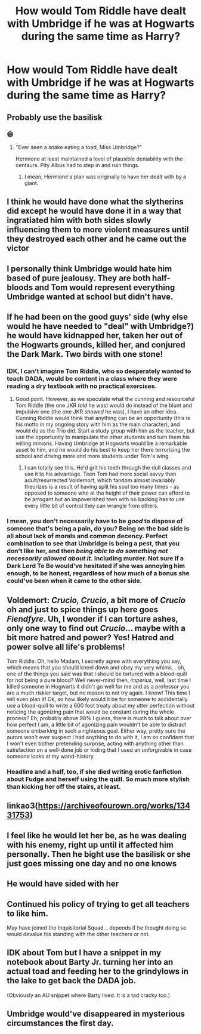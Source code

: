 #+TITLE: How would Tom Riddle have dealt with Umbridge if he was at Hogwarts during the same time as Harry?

* How would Tom Riddle have dealt with Umbridge if he was at Hogwarts during the same time as Harry?
:PROPERTIES:
:Author: trushil1504
:Score: 21
:DateUnix: 1604168975.0
:DateShort: 2020-Oct-31
:FlairText: Discussion
:END:

** Probably use the basilisk
:PROPERTIES:
:Author: Gilgamesh-the-epic
:Score: 38
:DateUnix: 1604170542.0
:DateShort: 2020-Oct-31
:END:

*** 😄
:PROPERTIES:
:Author: Agora1992
:Score: 3
:DateUnix: 1604188205.0
:DateShort: 2020-Nov-01
:END:

**** "Ever seen a snake eating a toad, Miss Umbridge?"

Hermione at least maintained a level of plausible deniability with the centaurs. Pity Albus had to step in and ruin things.
:PROPERTIES:
:Author: tohz
:Score: 13
:DateUnix: 1604201898.0
:DateShort: 2020-Nov-01
:END:

***** I mean, Hermione's plan was originally to have her dealt with by a giant.
:PROPERTIES:
:Author: Hellstrike
:Score: 7
:DateUnix: 1604225216.0
:DateShort: 2020-Nov-01
:END:


** I think he would have done what the slytherins did except he would have done it in a way that ingratiated him with both sides slowly influencing them to more violent measures until they destroyed each other and he came out the victor
:PROPERTIES:
:Author: Kingslayer629736
:Score: 22
:DateUnix: 1604171178.0
:DateShort: 2020-Oct-31
:END:


** I personally think Umbridge would hate him based of pure jealousy. They are both half-bloods and Tom would represent everything Umbridge wanted at school but didn't have.
:PROPERTIES:
:Author: trushil1504
:Score: 17
:DateUnix: 1604171931.0
:DateShort: 2020-Oct-31
:END:


** If he had been on the good guys' side (why else would he have needed to "deal" with Umbridge?) he would have kidnapped her, taken her out of the Hogwarts grounds, killed her, and conjured the Dark Mark. Two birds with one stone!
:PROPERTIES:
:Author: Gavin_Magnus
:Score: 12
:DateUnix: 1604171526.0
:DateShort: 2020-Oct-31
:END:

*** IDK, I can't imagine Tom Riddle, who so desperately wanted to teach DADA, would be content in a class where they were reading a dry textbook with no practical exercises.
:PROPERTIES:
:Author: idiom6
:Score: 5
:DateUnix: 1604193505.0
:DateShort: 2020-Nov-01
:END:

**** Good point. However, as we speculate what the cunning and resourceful Tom Riddle (the one JKR /told/ he was) would do instead of the blunt and impulsive one (the one JKR /showed/ he was), I have an other idea. Cunning Riddle would think that anything can be an opportunity (this is his motto in my ongoing story with him as the main character), and would do as the Trio did. Start a study group with him as the teacher, but use the opportunity to manipulate the other students and turn them his willing minions. Having Umbridge at Hogwarts would be a remarkable asset to him, and he would do his best to keep her there terrorising the school and driving more and more students under Tom's wing.
:PROPERTIES:
:Author: Gavin_Magnus
:Score: 5
:DateUnix: 1604209830.0
:DateShort: 2020-Nov-01
:END:

***** I can totally see this. He'd grit his teeth through the dull classes and use it to his advantage. Teen Tom had more social savvy than adult/resurrected Voldemort, which fandom almost invariably theorizes is a result of having split his soul too many times - as opposed to someone who at the height of their power can afford to be arrogant but an impoverished teen with no backing has to use every little bit of control they can wrangle from others.
:PROPERTIES:
:Author: idiom6
:Score: 1
:DateUnix: 1604211567.0
:DateShort: 2020-Nov-01
:END:


*** I mean, you don't necessarily have to be /good/ to dispose of someone that's being a pain, do you? Being on the bad side is all about lack of morals and common decency. Perfect combination to see that Umbridge is being a pest, that you don't like her, and then /being able to do something not necessarily allowed about it./ Including murder. Not sure if a Dark Lord To Be would've hesitated if she was annoying him enough, to be honest, regardless of how much of a bonus she could've been when it came to the other side.
:PROPERTIES:
:Author: 3614398214
:Score: 2
:DateUnix: 1604199558.0
:DateShort: 2020-Nov-01
:END:


** Voldemort: /Crucio, Crucio/, a bit more of /Crucio/ oh and just to spice things up here goes /Fiendfyre/. Uh, I wonder if I can torture ashes, only one way to find out /Crucio/... maybe with a bit more hatred and power? Yes! Hatred and power solve all life's problems!

Tom Riddle: Oh, hello Madam, I secretly agree with everything you say, which means that you should kneel down and obey my very whims... oh, one of the things you said was that I should be tortured with a blood-quill for not being a pure blood? Well never-mind then, /imperius/, well, last time I killed someone in Hogwarts it didn't go well for me and as a professor you are a much riskier target, but no reason to not try again. I know! This time I will even plan it! Ok, so how likely would it be for someone to accidentally use a blood-quill to write a 600 foot treaty about my utter perfection without noticing the agonizing pain that would be constant during the whole process? Eh, probably above 98% I guess, there is much to talk about over how perfect I am, a little bit of agonizing pain wouldn't be able to distract someone embarking in such a righteous goal. Either way, pretty sure the aurors won't ever suspect I had anything to do with it, I am so confident that I won't even bother pretending surprise, acting with anything other than satisfaction on a well-done job or hiding that I used an unforgivable in case someone looks at my wand-history.
:PROPERTIES:
:Author: JOKERRule
:Score: 6
:DateUnix: 1604184854.0
:DateShort: 2020-Nov-01
:END:

*** Headline and a half, too, if she died writing erotic fanfiction about Fudge and herself using the quill. So much more stylish than kicking her off the stairs, at least.
:PROPERTIES:
:Author: IndustrialRefrigerat
:Score: 5
:DateUnix: 1604198984.0
:DateShort: 2020-Nov-01
:END:


** linkao3([[https://archiveofourown.org/works/13431753]])
:PROPERTIES:
:Author: davidwelch158
:Score: 6
:DateUnix: 1604171776.0
:DateShort: 2020-Oct-31
:END:


** I feel like he would let her be, as he was dealing with his enemy, right up until it affected him personally. Then he bight use the basilisk or she just goes missing one day and no one knows
:PROPERTIES:
:Author: karigan_g
:Score: 3
:DateUnix: 1604175647.0
:DateShort: 2020-Oct-31
:END:


** He would have sided with her
:PROPERTIES:
:Score: 2
:DateUnix: 1604188044.0
:DateShort: 2020-Nov-01
:END:


** Continued his policy of trying to get all teachers to like him.

May have joined the Inquisitorial Squad... depends if he thought doing so would devalue his standing with the other teachers or not.
:PROPERTIES:
:Author: FrameworkisDigimon
:Score: 2
:DateUnix: 1604227830.0
:DateShort: 2020-Nov-01
:END:


** IDK about Tom but I have a snippet in my notebook about Barty Jr. turning her into an actual toad and feeding her to the grindylows in the lake to get back the DADA job.

(Obviously an AU snippet where Barty lived. It is a tad cracky too.)
:PROPERTIES:
:Author: ancientsnarkydragon
:Score: 1
:DateUnix: 1604847020.0
:DateShort: 2020-Nov-08
:END:


** Umbridge would've disappeared in mysterious circumstances the first day.
:PROPERTIES:
:Author: whisperofcries
:Score: 1
:DateUnix: 1605093003.0
:DateShort: 2020-Nov-11
:END:

